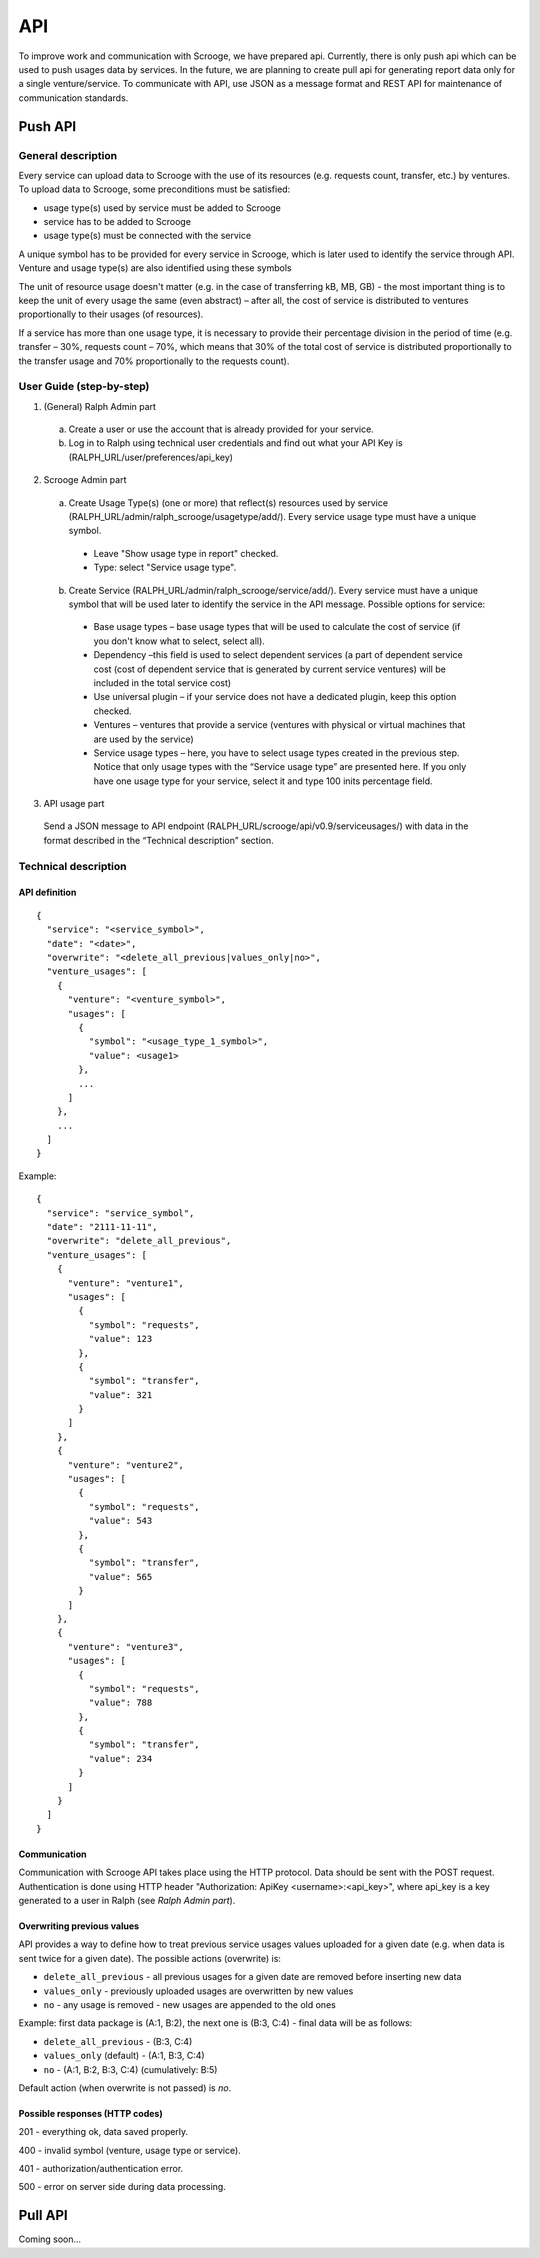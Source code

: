 ===
API
===
To improve work and communication with Scrooge, we have prepared api. Currently, there is only push api which can be used to push usages data by services. In the future, we are planning to create pull api for generating report data only for a single venture/service. To communicate with API, use JSON as a message format and REST API for maintenance of communication standards.


Push API
~~~~~~~~

.. image:: images/push_api.png

-------------------
General description
-------------------

Every service can upload data to Scrooge with the use of its resources
(e.g. requests count, transfer, etc.) by ventures. To upload data to Scrooge, some preconditions must be satisfied:

* usage type(s) used by service must be added to Scrooge
* service has to be added to Scrooge
* usage type(s) must be connected with the service

A unique symbol has to be provided for every service in Scrooge, which is later used to identify the service through API. Venture and usage type(s) are also identified using these symbols

The unit of resource usage doesn't matter (e.g. in the case of transferring kB, MB, GB) - the most important thing is to keep the unit of every usage the same
(even abstract) – after all, the cost of service is distributed to ventures proportionally to their usages (of resources).

If a service has more than one usage type, it is necessary to provide their percentage division in the period of time (e.g. transfer – 30%, requests count
– 70%, which means that 30% of the total cost of service is distributed proportionally to the transfer usage and 70% proportionally to the requests count).


-------------------------
User Guide (step-by-step)
-------------------------
.. _user-api-label:

1. (General) Ralph Admin part

  a. Create a user or use the account that is already provided for your service.
  b. Log in to Ralph using technical user credentials and find out what your API Key is (RALPH_URL/user/preferences/api_key)

2. Scrooge Admin part

  a. Create Usage Type(s) (one or more) that reflect(s) resources used by service (RALPH_URL/admin/ralph_scrooge/usagetype/add/). Every service usage type must have a unique symbol.

    * Leave "Show usage type in report" checked.
    * Type: select "Service usage type".

  b. Create Service (RALPH_URL/admin/ralph_scrooge/service/add/). Every service must have a unique symbol that will be used later to identify the service in the API message. Possible options for service:


    * Base usage types – base usage types that will be used to calculate the cost of service (if you don't know what to select, select all).
    * Dependency –this field is used to select dependent services (a part of dependent service cost (cost of dependent service that is generated by current service ventures) will be included in the total service cost)
    * Use universal plugin – if your service does not have a dedicated plugin, keep this option checked.
    * Ventures – ventures that provide a service (ventures with physical or virtual machines that are used by the service)
    * Service usage types – here, you have to select usage types created in the previous step. Notice that only usage types with the “Service usage type” are presented here. If you only have one usage type for your service, select it and type 100 inits percentage field.


3. API usage part

  Send a JSON message to API endpoint (RALPH_URL/scrooge/api/v0.9/serviceusages/) with data in the format described in the “Technical description” section.


.. _technical-label:

---------------------
Technical description
---------------------

""""""""""""""
API definition
""""""""""""""
::

  {
    "service": "<service_symbol>",
    "date": "<date>",
    "overwrite": "<delete_all_previous|values_only|no>",
    "venture_usages": [
      {
        "venture": "<venture_symbol>",
        "usages": [
          {
            "symbol": "<usage_type_1_symbol>",
            "value": <usage1>
          },
          ...
        ]
      },
      ...
    ]
  }


Example::

  {
    "service": "service_symbol",
    "date": "2111-11-11",
    "overwrite": "delete_all_previous",
    "venture_usages": [
      {
        "venture": "venture1",
        "usages": [
          {
            "symbol": "requests",
            "value": 123
          },
          {
            "symbol": "transfer",
            "value": 321
          }
        ]
      },
      {
        "venture": "venture2",
        "usages": [
          {
            "symbol": "requests",
            "value": 543
          },
          {
            "symbol": "transfer",
            "value": 565
          }
        ]
      },
      {
        "venture": "venture3",
        "usages": [
          {
            "symbol": "requests",
            "value": 788
          },
          {
            "symbol": "transfer",
            "value": 234
          }
        ]
      }
    ]
  }

"""""""""""""
Communication
"""""""""""""

Communication with Scrooge API takes place using the HTTP protocol. Data should be sent with the POST request. Authentication is done using HTTP header "Authorization: ApiKey <username>:<api_key>", where api_key is a key generated to a user in Ralph (see *Ralph Admin part*).

"""""""""""""""""""""""""""
Overwriting previous values
"""""""""""""""""""""""""""

API provides a way to define how to treat previous service usages values uploaded for a given date (e.g. when data is sent twice for a given date). The possible actions (overwrite) is:

* ``delete_all_previous`` - all previous usages for a given date are removed before inserting new data

* ``values_only`` - previously uploaded usages are overwritten by new values

* ``no`` - any usage is removed - new usages are appended to the old ones

Example: first data package is (A:1, B:2), the next one is (B:3, C:4) - final data will be as follows:

* ``delete_all_previous`` - (B:3, C:4)
* ``values_only`` (default) - (A:1, B:3, C:4)
* ``no`` - (A:1, B:2, B:3, C:4) (cumulatively: B:5)

Default action (when overwrite is not passed) is `no`.

"""""""""""""""""""""""""""""""
Possible responses (HTTP codes)
"""""""""""""""""""""""""""""""

201 - everything ok, data saved properly.

400 - invalid symbol (venture, usage type or service).

401 - authorization/authentication error.

500 - error on server side during data processing.


Pull API
~~~~~~~~

Coming soon...

